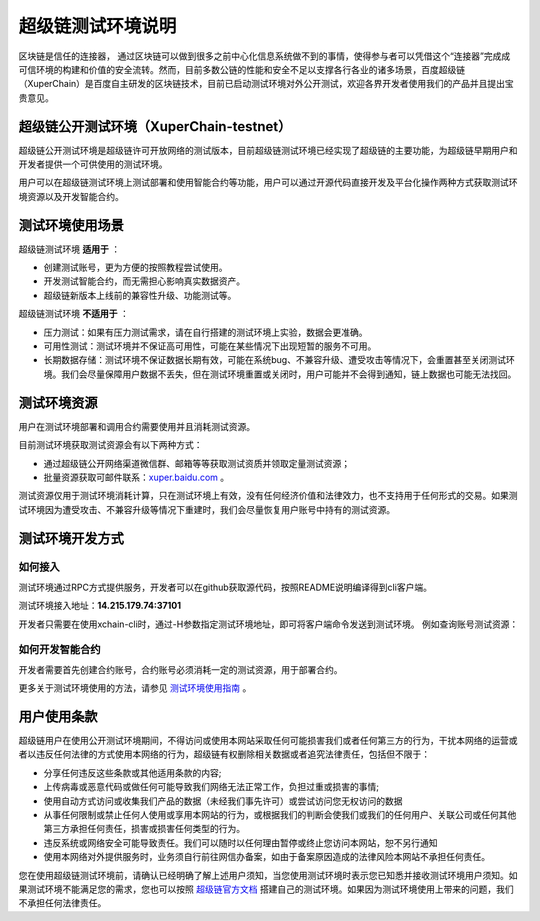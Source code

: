
超级链测试环境说明
==================

区块链是信任的连接器， 通过区块链可以做到很多之前中心化信息系统做不到的事情，使得参与者可以凭借这个“连接器”完成成可信环境的构建和价值的安全流转。然而，目前多数公链的性能和安全不足以支撑各行各业的诸多场景，百度超级链（XuperChain）是百度自主研发的区块链技术，目前已启动测试环境对外公开测试，欢迎各界开发者使用我们的产品并且提出宝贵意见。

超级链公开测试环境（XuperChain-testnet）
----------------------------------------

超级链公开测试环境是超级链许可开放网络的测试版本，目前超级链测试环境已经实现了超级链的主要功能，为超级链早期用户和开发者提供一个可供使用的测试环境。

用户可以在超级链测试环境上测试部署和使用智能合约等功能，用户可以通过开源代码直接开发及平台化操作两种方式获取测试环境资源以及开发智能合约。

测试环境使用场景
----------------

超级链测试环境 **适用于** ：

- 创建测试账号，更为方便的按照教程尝试使用。
- 开发测试智能合约，而无需担心影响真实数据资产。
- 超级链新版本上线前的兼容性升级、功能测试等。

超级链测试环境 **不适用于** ：

- 压力测试：如果有压力测试需求，请在自行搭建的测试环境上实验，数据会更准确。
- 可用性测试：测试环境并不保证高可用性，可能在某些情况下出现短暂的服务不可用。
- 长期数据存储：测试环境不保证数据长期有效，可能在系统bug、不兼容升级、遭受攻击等情况下，会重置甚至关闭测试环境。我们会尽量保障用户数据不丢失，但在测试环境重置或关闭时，用户可能并不会得到通知，链上数据也可能无法找回。

测试环境资源
------------

用户在测试环境部署和调用合约需要使用并且消耗测试资源。

目前测试环境获取测试资源会有以下两种方式：

- 通过超级链公开网络渠道微信群、邮箱等等获取测试资质并领取定量测试资源；
- 批量资源获取可邮件联系：`xuper.baidu.com <http://xuper.baidu.com>`_ 。

测试资源仅用于测试环境消耗计算，只在测试环境上有效，没有任何经济价值和法律效力，也不支持用于任何形式的交易。如果测试环境因为遭受攻击、不兼容升级等情况下重建时，我们会尽量恢复用户账号中持有的测试资源。

测试环境开发方式
----------------

如何接入
^^^^^^^^

测试环境通过RPC方式提供服务，开发者可以在github获取源代码，按照README说明编译得到cli客户端。

测试环境接入地址：**14.215.179.74:37101**

开发者只需要在使用xchain-cli时，通过-H参数指定测试环境地址，即可将客户端命令发送到测试环境。 例如查询账号测试资源：

.. code-block:: bash
    :linenos:

    ./xchain-cli account balance dpzuVdosQrF2kmzumhVeFQZa1aYcdgFpN -H 14.215.179.74:37101

如何开发智能合约
^^^^^^^^^^^^^^^^

开发者需要首先创建合约账号，合约账号必须消耗一定的测试资源，用于部署合约。

更多关于测试环境使用的方法，请参见 `测试环境使用指南 <guides.html>`_ 。

用户使用条款
------------

超级链用户在使用公开测试环境期间，不得访问或使用本网站采取任何可能损害我们或者任何第三方的行为，干扰本网络的运营或者以违反任何法律的方式使用本网络的行为，超级链有权删除相关数据或者追究法律责任，包括但不限于：

- 分享任何违反这些条款或其他适用条款的内容;
- 上传病毒或恶意代码或做任何可能导致我们网络无法正常工作，负担过重或损害的事情;
- 使用自动方式访问或收集我们产品的数据（未经我们事先许可）或尝试访问您无权访问的数据
- 从事任何限制或禁止任何人使用或享用本网站的行为，或根据我们的判断会使我们或我们的任何用户、关联公司或任何其他第三方承担任何责任，损害或损害任何类型的行为。
- 违反系统或网络安全可能导致责任。我们可以随时以任何理由暂停或终止您访问本网站，恕不另行通知
- 使用本网络对外提供服务时，业务须自行前往网信办备案，如由于备案原因造成的法律风险本网站不承担任何责任。

您在使用超级链测试环境前，请确认已经明确了解上述用户须知，当您使用测试环境时表示您已知悉并接收测试环境用户须知。如果测试环境不能满足您的需求，您也可以按照 `超级链官方文档 <../quickstart.html>`_ 搭建自己的测试环境。如果因为测试环境使用上带来的问题，我们不承担任何法律责任。